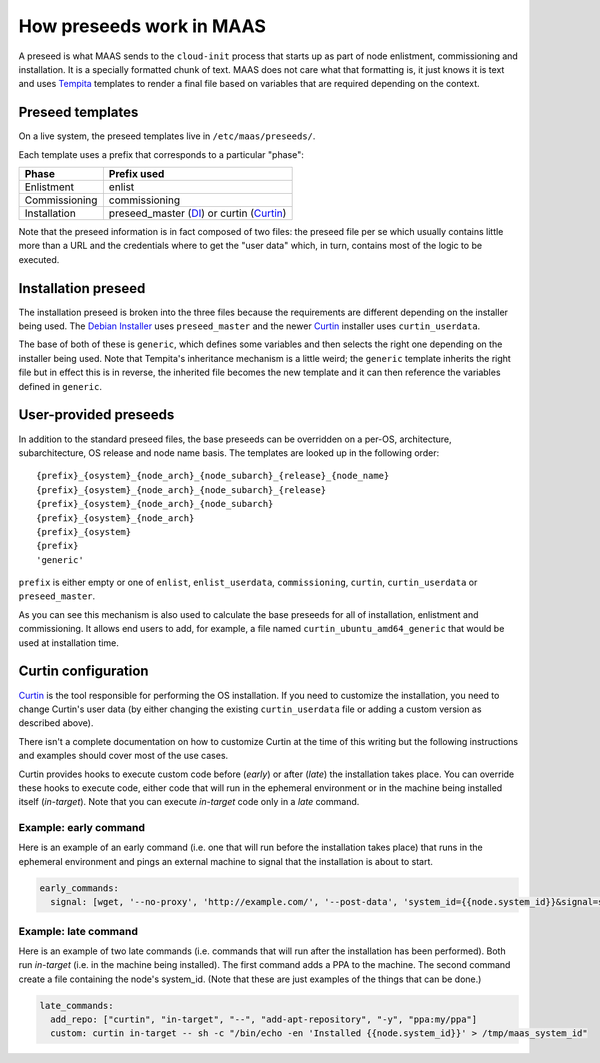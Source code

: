 .. _preseeds:

=========================
How preseeds work in MAAS
=========================

A preseed is what MAAS sends to the ``cloud-init`` process that starts up
as part of node enlistment, commissioning and installation.  It is a
specially formatted chunk of text.  MAAS does not care what that formatting
is, it just knows it is text and uses Tempita_ templates to render a final
file based on variables that are required depending on the context.

.. _Tempita: http://pythonpaste.org/tempita/


Preseed templates
-----------------

On a live system, the preseed templates live in ``/etc/maas/preseeds/``.

Each template uses a prefix that corresponds to a particular "phase":

+---------------+--------------------------+
| Phase         | Prefix used              |
+===============+==========================+
| Enlistment    | enlist                   |
+---------------+--------------------------+
| Commissioning | commissioning            |
+---------------+--------------------------+
| Installation  | preseed_master (DI_) or  |
|               | curtin (Curtin_)         |
+---------------+--------------------------+

.. _DI: https://www.debian.org/devel/debian-installer/

.. _Curtin: https://launchpad.net/curtin

Note that the preseed information is in fact composed of two files: the
preseed file per se which usually contains little more than a URL and the
credentials where to get the "user data" which, in turn, contains most of
the logic to be executed.

Installation preseed
--------------------

The installation preseed is broken into the three files because the
requirements are different depending on the installer being used.  The
`Debian Installer`_ uses ``preseed_master`` and the newer Curtin_ installer
uses ``curtin_userdata``.

.. _Debian Installer: https://www.debian.org/devel/debian-installer/

.. _Curtin: https://launchpad.net/curtin

The base of both of these is ``generic``, which defines some variables
and then selects the right one depending on the installer being used.  Note
that Tempita's inheritance mechanism is a little weird; the ``generic``
template inherits the right file but in effect this is in reverse, the
inherited file becomes the new template and it can then reference the
variables defined in ``generic``.


User-provided preseeds
----------------------

In addition to the standard preseed files, the base preseeds can be
overridden on a per-OS, architecture, subarchitecture, OS release and
node name basis. The templates are looked up in the following order::

    {prefix}_{osystem}_{node_arch}_{node_subarch}_{release}_{node_name}
    {prefix}_{osystem}_{node_arch}_{node_subarch}_{release}
    {prefix}_{osystem}_{node_arch}_{node_subarch}
    {prefix}_{osystem}_{node_arch}
    {prefix}_{osystem}
    {prefix}
    'generic'

``prefix`` is either empty or one of ``enlist``, ``enlist_userdata``,
``commissioning``, ``curtin``, ``curtin_userdata`` or ``preseed_master``.

As you can see this mechanism is also used to calculate the base preseeds for
all of installation, enlistment and commissioning.  It allows end users to
add, for example, a file named ``curtin_ubuntu_amd64_generic`` that would be
used at installation time.


Curtin configuration
--------------------

Curtin_ is the tool responsible for performing the OS installation.  If you
need to customize the installation, you need to change Curtin's user data
(by either changing the existing ``curtin_userdata`` file or adding a custom
version as described above).

.. _Curtin: https://launchpad.net/curtin

There isn't a complete documentation on how to customize Curtin at the time of
this writing but the following instructions and examples should cover most of
the use cases.

Curtin provides hooks to execute custom code before (`early`) or after (`late`)
the installation takes place.  You can override these hooks to execute code,
either code that will run in the ephemeral environment or in the machine being
installed itself (`in-target`).  Note that you can execute `in-target` code
only in a `late` command.

Example: early command
======================

Here is an example of an early command (i.e. one that will run before the
installation takes place) that runs in the ephemeral environment and
pings an external machine to signal that the installation is about to start.

.. code:: yaml

  early_commands:
    signal: [wget, '--no-proxy', 'http://example.com/', '--post-data', 'system_id={{node.system_id}}&signal=starting_install', '-O', '/dev/null']

Example: late command
======================

Here is an example of two late commands (i.e. commands that will run after the
installation has been performed).  Both run `in-target` (i.e. in the machine
being installed).  The first command adds a PPA to the machine.  The second
command create a file containing the node's system_id.  (Note that these are
just examples of the things that can be done.)

.. code:: yaml

  late_commands:
    add_repo: ["curtin", "in-target", "--", "add-apt-repository", "-y", "ppa:my/ppa"]
    custom: curtin in-target -- sh -c "/bin/echo -en 'Installed {{node.system_id}}' > /tmp/maas_system_id"
